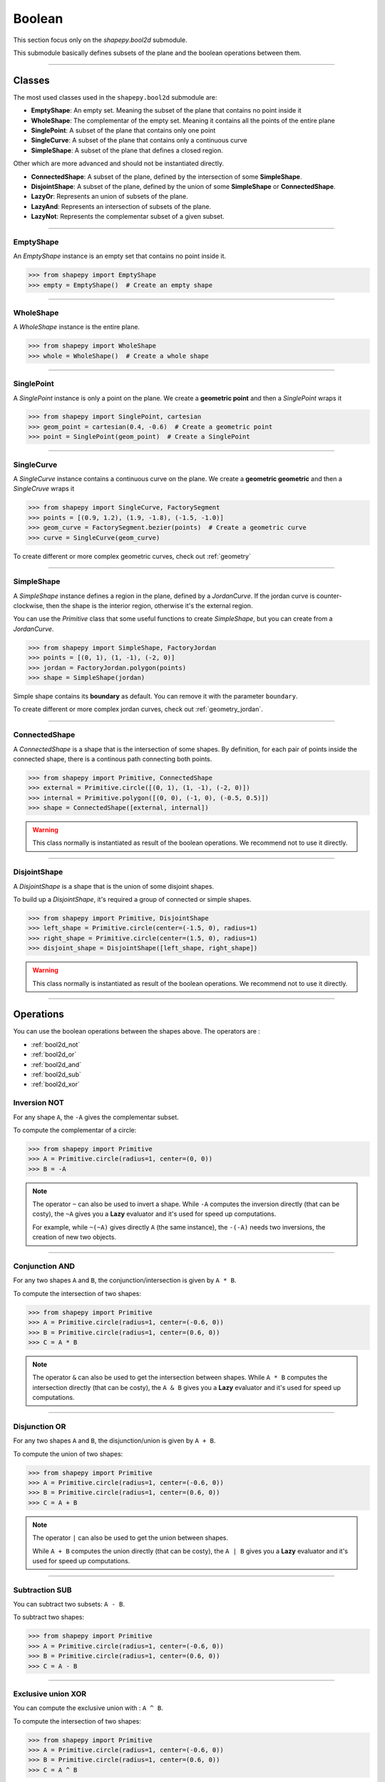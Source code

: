 .. _boolean:

=======
Boolean
=======

This section focus only on the `shapepy.bool2d` submodule.

This submodule basically defines subsets of the plane and the boolean operations between them.

-----------------------------------------------------------------------------------------------------------

Classes
=======

The most used classes used in the ``shapepy.bool2d`` submodule are:

* **EmptyShape**: An empty set. Meaning the subset of the plane that contains no point inside it
* **WholeShape**: The complementar of the empty set. Meaning it contains all the points of the entire plane
* **SinglePoint**: A subset of the plane that contains only one point
* **SingleCurve**: A subset of the plane that contains only a continuous curve
* **SimpleShape**: A subset of the plane that defines a closed region.

Other which are more advanced and should not be instantiated directly.

* **ConnectedShape**: A subset of the plane, defined by the intersection of some **SimpleShape**.
* **DisjointShape**: A subset of the plane, defined by the union of some **SimpleShape** or **ConnectedShape**.
* **LazyOr**: Represents an union of subsets of the plane. 
* **LazyAnd**: Represents an intersection of subsets of the plane. 
* **LazyNot**: Represents the complementar subset of a given subset. 


-----------------------------------------------------------------------------------------------------------

.. _bool2d_empty:

----------
EmptyShape
----------

An `EmptyShape` instance is an empty set that contains no point inside it.

.. code-block:: python
   
   >>> from shapepy import EmptyShape
   >>> empty = EmptyShape()  # Create an empty shape

.. image:: ../img/bool2d/empty_shape.svg
   :width: 50 %
   :alt: Example of EmptyShape instance
   :align: center

-----------------------------------------------------------------------------------------------------------

.. _bool2d_whole:

----------
WholeShape
----------

A `WholeShape` instance is the entire plane.

.. code-block:: python
   
   >>> from shapepy import WholeShape
   >>> whole = WholeShape()  # Create a whole shape

.. image:: ../img/bool2d/whole_shape.svg
   :width: 50 %
   :alt: Example of WholeShape instance
   :align: center

-----------------------------------------------------------------------------------------------------------

.. _bool2d_point:

-----------
SinglePoint
-----------

A `SinglePoint` instance is only a point on the plane.
We create a **geometric point** and then a `SinglePoint` wraps it 

.. code-block:: python
   
   >>> from shapepy import SinglePoint, cartesian
   >>> geom_point = cartesian(0.4, -0.6)  # Create a geometric point
   >>> point = SinglePoint(geom_point)  # Create a SinglePoint

.. image:: ../img/bool2d/three_points.svg
   :width: 50 %
   :alt: Example of three points on the plane
   :align: center

-----------------------------------------------------------------------------------------------------------

.. _bool2d_curve:

-----------
SingleCurve
-----------

A `SingleCurve` instance contains a continuous curve on the plane.
We create a **geometric geometric** and then a `SingleCruve` wraps it 

.. code-block:: python
   
   >>> from shapepy import SingleCurve, FactorySegment
   >>> points = [(0.9, 1.2), (1.9, -1.8), (-1.5, -1.0)]
   >>> geom_curve = FactorySegment.bezier(points)  # Create a geometric curve
   >>> curve = SingleCurve(geom_curve)

.. image:: ../img/bool2d/curve_example.svg
   :width: 50 %
   :alt: Example of bezier curve curve on the plane
   :align: center

To create different or more complex geometric curves, check out :ref:`geometry`

-----------------------------------------------------------------------------------------------------------

.. _bool2d_simple:

-----------
SimpleShape
-----------

A `SimpleShape` instance defines a region in the plane, defined by a `JordanCurve`.
If the jordan curve is counter-clockwise, then the shape is the interior region, otherwise it's the external region.

You can use the `Primitive` class that some useful functions to create `SimpleShape`, but you can create from a `JordanCurve`.

.. code-block:: python
   
   >>> from shapepy import SimpleShape, FactoryJordan
   >>> points = [(0, 1), (1, -1), (-2, 0)]
   >>> jordan = FactoryJordan.polygon(points)
   >>> shape = SimpleShape(jordan)

.. image:: ../img/bool2d/simple_example.svg
   :width: 50 %
   :alt: Example of a closed polygonal simple shape
   :align: center

Simple shape contains its **boundary** as default.
You can remove it with the parameter ``boundary``.

.. code-block:: python
   # ... same as before ...
   >>> shape = SimpleShape(jordan, boundary=False)

.. image:: ../img/bool2d/opensimple_example.svg
   :width: 50 %
   :alt: Example of an open polygonal simple shape
   :align: center

To create different or more complex jordan curves, check out :ref:`geometry_jordan`.

-----------------------------------------------------------------------------------------------------------

.. _bool2d_connected:

--------------
ConnectedShape
--------------

A `ConnectedShape` is a shape that is the intersection of some shapes.
By definition, for each pair of points inside the connected shape, there is a continous path connecting both points.

.. code-block:: python
   
   >>> from shapepy import Primitive, ConnectedShape
   >>> external = Primitive.circle([(0, 1), (1, -1), (-2, 0)])
   >>> internal = Primitive.polygon([(0, 0), (-1, 0), (-0.5, 0.5)])
   >>> shape = ConnectedShape([external, internal])

.. image:: ../img/bool2d/hollow_circle.svg
   :width: 50 %
   :alt: Example of a connected shape: a hollow circle
   :align: center

.. warning::
   This class normally is instantiated as result of the boolean operations. We recommend not to use it directly.

-----------------------------------------------------------------------------------------------------------

.. _bool2d_disjoint:

-------------
DisjointShape
-------------

A `DisjointShape` is a shape that is the union of some disjoint shapes.

To build up a `DisjointShape`, it's required a group of connected or simple shapes.

.. code-block:: python
   
   >>> from shapepy import Primitive, DisjointShape
   >>> left_shape = Primitive.circle(center=(-1.5, 0), radius=1)
   >>> right_shape = Primitive.circle(center=(1.5, 0), radius=1)
   >>> disjoint_shape = DisjointShape([left_shape, right_shape])

.. image:: ../img/bool2d/two_circles.svg
   :width: 50 %
   :alt: Example of a disjoint shape
   :align: center

.. warning::
   This class normally is instantiated as result of the boolean operations. We recommend not to use it directly.

-----------------------------------------------------------------------------------------------------------

Operations
==========

You can use the boolean operations between the shapes above.
The operators are :

* :ref:`bool2d_not`
* :ref:`bool2d_or`
* :ref:`bool2d_and`
* :ref:`bool2d_sub`
* :ref:`bool2d_xor`

.. _bool2d_not:

-------------
Inversion NOT
-------------

For any shape ``A``, the ``-A`` gives the complementar subset.

.. image:: ../img/bool2d/not.svg
   :width: 67 %
   :alt: Schema of inversion of a circle
   :align: center
    
To compute the complementar of a circle:

.. code-block:: python
   
   >>> from shapepy import Primitive
   >>> A = Primitive.circle(radius=1, center=(0, 0))
   >>> B = -A

.. note::
   The operator ``~`` can also be used to invert a shape.
   While ``-A`` computes the inversion directly (that can be costy),
   the ``~A`` gives you a **Lazy** evaluator and it's used for speed up computations.

   For example, while ``~(~A)`` gives directly ``A`` (the same instance),
   the ``-(-A)`` needs two inversions, the creation of new two objects.
 
-----------------------------------------------------------------------------------------------------------

.. _bool2d_and:

---------------
Conjunction AND
---------------

For any two shapes ``A`` and ``B``, the conjunction/intersection is given by ``A * B``.

.. image:: ../img/bool2d/and.svg
   :width: 100 %
   :alt: Schema of intersection between two circles
   :align: center

To compute the intersection of two shapes:

.. code-block:: python
   
   >>> from shapepy import Primitive
   >>> A = Primitive.circle(radius=1, center=(-0.6, 0))
   >>> B = Primitive.circle(radius=1, center=(0.6, 0))
   >>> C = A * B

.. note::
   The operator ``&`` can also be used to get the intersection between shapes.
   While ``A * B`` computes the intersection directly (that can be costy),
   the ``A & B`` gives you a **Lazy** evaluator and it's used for speed up computations.

-----------------------------------------------------------------------------------------------------------

.. _bool2d_or:

--------------
Disjunction OR
--------------

For any two shapes ``A`` and ``B``, the disjunction/union is given by ``A + B``.

.. image:: ../img/bool2d/or.svg
   :width: 100 %
   :alt: Schema of union between two circles
   :align: center

To compute the union of two shapes:

.. code-block:: python
   
   >>> from shapepy import Primitive
   >>> A = Primitive.circle(radius=1, center=(-0.6, 0))
   >>> B = Primitive.circle(radius=1, center=(0.6, 0))
   >>> C = A + B

.. note::
   The operator ``|`` can also be used to get the union between shapes.
   
   While ``A + B`` computes the union directly (that can be costy),
   the ``A | B`` gives you a **Lazy** evaluator and it's used for speed up computations.

-----------------------------------------------------------------------------------------------------------

.. _bool2d_sub:

---------------
Subtraction SUB
---------------

You can subtract two subsets: ``A - B``.

.. image:: ../img/bool2d/sub.svg
   :width: 100 %
   :alt: Schema of subtraction one circle from other circle
   :align: center

To subtract two shapes:

.. code-block:: python
   
   >>> from shapepy import Primitive
   >>> A = Primitive.circle(radius=1, center=(-0.6, 0))
   >>> B = Primitive.circle(radius=1, center=(0.6, 0))
   >>> C = A - B


-----------------------------------------------------------------------------------------------------------

.. _bool2d_xor:

-------------------
Exclusive union XOR
-------------------

You can compute the exclusive union with : ``A ^ B``.

.. image:: ../img/bool2d/xor.svg
   :width: 100 %
   :alt: Schema of exclusive union
   :align: center

To compute the intersection of two shapes:

.. code-block:: python
   
   >>> from shapepy import Primitive
   >>> A = Primitive.circle(radius=1, center=(-0.6, 0))
   >>> B = Primitive.circle(radius=1, center=(0.6, 0))
   >>> C = A ^ B

-----------------------------------------------------------------------------------------------------------

.. _bool2d_contains:

-----------
Contains IN
-----------

You can check if a subset is inside another : ``A in B``.

.. code-block:: python
   
   >>> from shapepy import Primitive
   >>> A = Primitive.circle(radius=2, center=(0, 0))
   >>> B = Primitive.circle(radius=1, center=(0, 0))
   >>> B in A
   true
   >>> A in B
   false

-----------------------------------------------------------------------------------------------------------

Transformations
===============

.. _bool2d_move:

----
Move
----

Translate the entire shape by an amount ``(x, y)``

.. figure:: ../img/bool2d/move12.svg
   :width: 80%
   :alt: Example of moving a circle from origin (0, 0) to (1, 2)
   :align: center

.. code-block:: python
   
   >>> from shapepy import Primitive
   >>> # Creates a circle of radius 1 and centered at origin (0, 0)
   >>> circle = Primitive.circle()
   >>> # Now the circle has radius 1 and center at (1, 2)
   >>> circle = circle.move((1, 2))

------------------------------------------------------------------------------------------

.. _bool2d_scale:

-----
Scale
-----

Scale the entire shape in horizontal and vertical directions

.. figure:: ../img/bool2d/scale.svg
   :width: 70%
   :alt: Example of scaling a square into a rectangle
   :align: center

.. code-block:: python

   >>> from shapepy import Primitive
   >>> # Create square of side 2
   >>> quare = Primitive.square(side = 2)
   >>> # Scales a square into a rectangle of width 2 and height 0.5
   >>> square.scale((2, 0.5))

------------------------------------------------------------------------------------------

.. _bool2d_rotate:

------
Rotate
------

Rotate counter-clockwise the entire shape

.. figure:: ../img/bool2d/rotate.svg
   :width: 100%
   :alt: Example of rotating a square
   :align: center

.. code-block:: python

   >>> from math import pi
   >>> from shapepy import Primitive
   >>> # Create square of side 2
   >>> square = Primitive.square(side = 2)
   >>> # Rotate the square in pi/6 radians
   >>> square = square.rotate(pi/6)
   >>> # Or in 30 degrees
   >>> from shapepy.scalar.angle import degrees
   >>> square = square.rotate(degrees(30))
